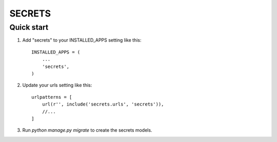 =======
SECRETS
=======

Quick start
-----------

1. Add "secrets" to your INSTALLED_APPS setting like this::

    INSTALLED_APPS = (
        ...
        'secrets',
    )

2. Update your urls setting like this::

    urlpatterns = [
        url(r'', include('secrets.urls', 'secrets')),
        //...
    ]

3. Run `python manage.py migrate` to create the secrets models.
